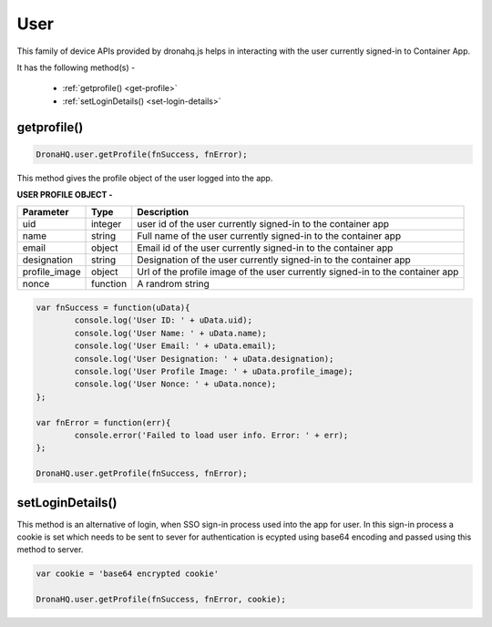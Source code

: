 .. _ref-device-user:

User
====
This family of device APIs provided by dronahq.js helps in interacting with the user currently signed-in to Container App.

It has the following method(s) -

	- :ref:`getprofile() <get-profile>`
	- :ref:`setLoginDetails() <set-login-details>`


.. _get-profile:

getprofile()
------------

.. code:: javascript

	DronaHQ.user.getProfile(fnSuccess, fnError);
	
This method gives the profile object of the user logged into the app.

**USER PROFILE OBJECT -**

+--------------+----------+-----------------------------------------+
|Parameter     |Type      |Description                              |
+==============+==========+=========================================+
|uid	       |integer   |user id of the user currently signed-in  |
|              |          |to the container app                     |
+--------------+----------+-----------------------------------------+
|name	       |string    |Full name of the user currently signed-in|
|              |          |to the container app                     |
+--------------+----------+-----------------------------------------+
|email	       |object	  |Email id of the user currently signed-in |
|              |          |to the container app                     |
+--------------+----------+-----------------------------------------+
|designation   |string    |Designation of the user currently        |
|              |          |signed-in to the container app           |
+--------------+----------+-----------------------------------------+
|profile_image |object	  |Url of the profile image of the user     |
|              |          |currently signed-in to the container app |
+--------------+----------+-----------------------------------------+
|nonce	       |function  |A randrom string                         |
+--------------+----------+-----------------------------------------+

.. code:: javascript

	var fnSuccess = function(uData){
		console.log('User ID: ' + uData.uid);
		console.log('User Name: ' + uData.name);
		console.log('User Email: ' + uData.email);
		console.log('User Designation: ' + uData.designation);
		console.log('User Profile Image: ' + uData.profile_image);
		console.log('User Nonce: ' + uData.nonce);
	};

	var fnError = function(err){
		console.error('Failed to load user info. Error: ' + err);
	};

	DronaHQ.user.getProfile(fnSuccess, fnError);


.. _set-login-details:

setLoginDetails()
-----------------

This method is an alternative of login, when SSO sign-in process used into the app for user. 
In this sign-in process a cookie is set which needs to be sent to sever for authentication is ecypted using base64 encoding and passed using this method to server.


.. code:: javascript

	var cookie = 'base64 encrypted cookie'

	DronaHQ.user.getProfile(fnSuccess, fnError, cookie);